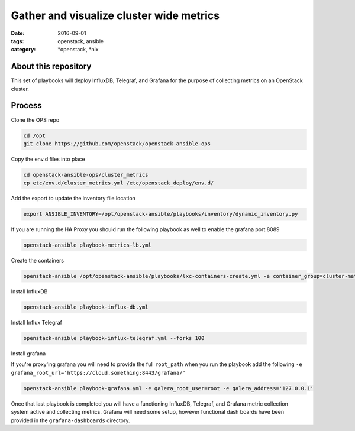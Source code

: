 Gather and visualize cluster wide metrics
#########################################
:date: 2016-09-01
:tags: openstack, ansible
:category: \*openstack, \*nix


About this repository
---------------------

This set of playbooks will deploy InfluxDB, Telegraf, and Grafana for the purpose of collecting metrics on an OpenStack cluster.

Process
-------

Clone the OPS repo

.. code-block:: bash

    cd /opt
    git clone https://github.com/openstack/openstack-ansible-ops

Copy the env.d files into place

.. code-block:: bash

    cd openstack-ansible-ops/cluster_metrics
    cp etc/env.d/cluster_metrics.yml /etc/openstack_deploy/env.d/

Add the export to update the inventory file location

.. code-block:: bash

    export ANSIBLE_INVENTORY=/opt/openstack-ansible/playbooks/inventory/dynamic_inventory.py

If you are running the HA Proxy you should run the following playbook as well to enable the grafana port 8089

.. code-block:: bash

    openstack-ansible playbook-metrics-lb.yml

Create the containers

.. code-block:: bash

    openstack-ansible /opt/openstack-ansible/playbooks/lxc-containers-create.yml -e container_group=cluster-metrics

Install InfluxDB

.. code-block:: bash

    openstack-ansible playbook-influx-db.yml

Install Influx Telegraf

.. code-block:: bash

    openstack-ansible playbook-influx-telegraf.yml --forks 100

Install grafana

If you're proxy'ing grafana you will need to provide the full ``root_path`` when you run the playbook add the following ``-e grafana_root_url='https://cloud.something:8443/grafana/'``

.. code-block:: bash

    openstack-ansible playbook-grafana.yml -e galera_root_user=root -e galera_address='127.0.0.1'

Once that last playbook is completed you will have a functioning InfluxDB, Telegraf, and Grafana metric collection system active and collecting metrics. Grafana will need some setup, however functional dash boards have been provided in the ``grafana-dashboards`` directory.
